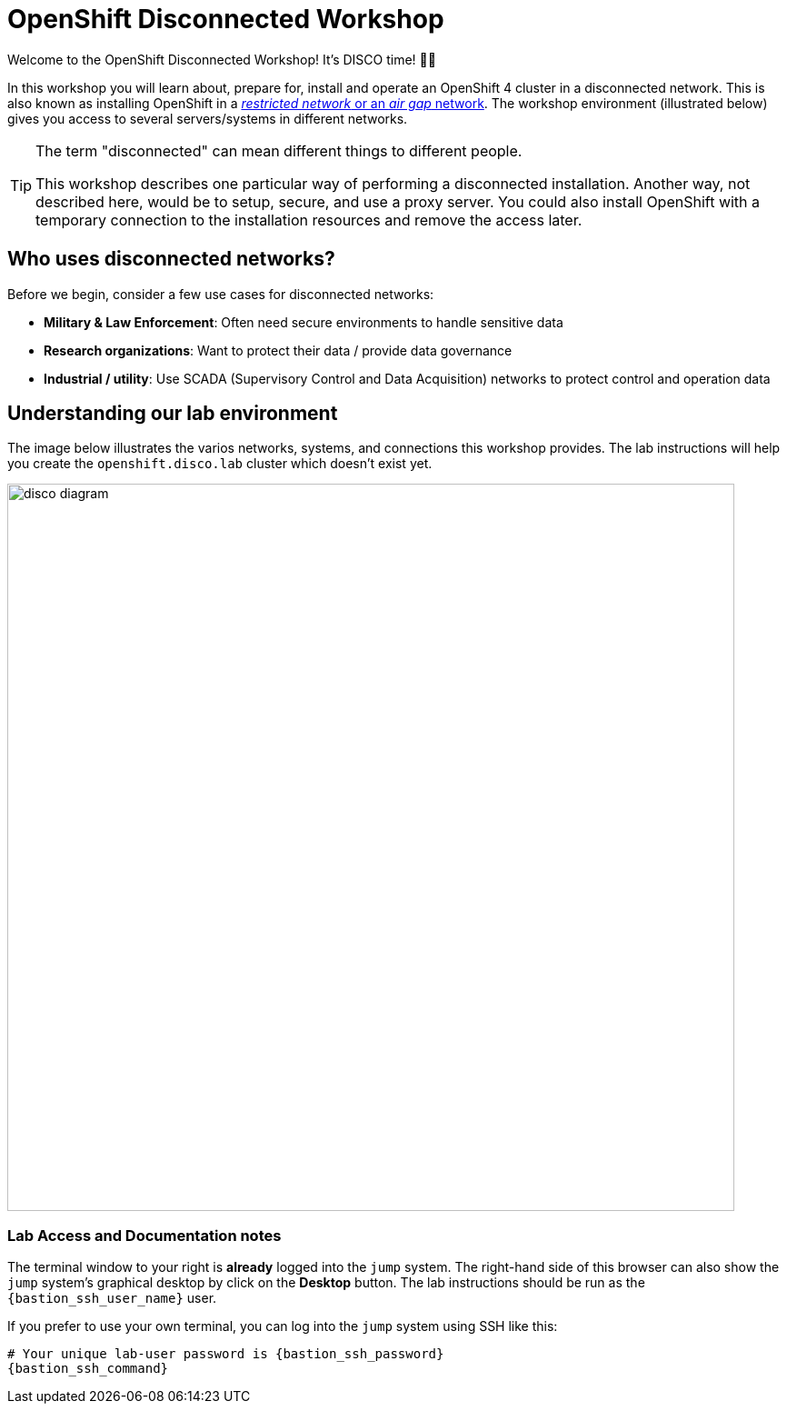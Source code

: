 = OpenShift Disconnected Workshop

Welcome to the OpenShift Disconnected Workshop! It's DISCO time! 💃🕺

In this workshop you will learn about, prepare for, install and operate an OpenShift 4 cluster in a disconnected network.
This is also known as installing OpenShift in a https://docs.openshift.com/container-platform/latest/installing/installing_aws/installing-restricted-networks-aws-installer-provisioned.html#installation-about-restricted-networks_installing-restricted-networks-aws-installer-provisioned[_restricted network_ or an _air gap_ network].
The workshop environment (illustrated below) gives you access to several servers/systems in different networks.

[TIP]
--
The term "disconnected" can mean different things to different people.

This workshop describes one particular way of performing a disconnected installation.
Another way, not described here, would be to setup, secure, and use a proxy server.
You could also install OpenShift with a temporary connection to the installation resources and remove the access later.
--

== Who uses disconnected networks?

Before we begin, consider a few use cases for disconnected networks:

* *Military & Law Enforcement*: Often need secure environments to handle sensitive data
* *Research organizations*: Want to protect their data / provide data governance
* *Industrial / utility*: Use SCADA (Supervisory Control and Data Acquisition) networks to protect control and operation data

== Understanding our lab environment

The image below illustrates the varios networks, systems, and connections this workshop provides.
The lab instructions will help you create the `openshift.disco.lab` cluster which doesn't exist yet.

image::disco-4.svg[disco diagram,800]

=== Lab Access and Documentation notes

The terminal window to your right is *already* logged into the [.lowside]#`jump`# system.
The right-hand side of this browser can also show the [.lowside]#`jump`# system's graphical desktop by click on the *Desktop* button.
The lab instructions should be run as the `{bastion_ssh_user_name}` user.

If you prefer to use your own terminal, you can log into the [.lowside]#`jump`# system using SSH like this:

[source,bash,role=execute,subs="attributes"]
----
# Your unique lab-user password is {bastion_ssh_password}
{bastion_ssh_command}
----
